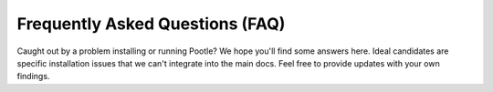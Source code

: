 Frequently Asked Questions (FAQ)
================================

Caught out by a problem installing or running Pootle? We hope you'll find some
answers here.  Ideal candidates are specific installation issues that we can't
integrate into the main docs.  Feel free to provide updates with your own
findings.
